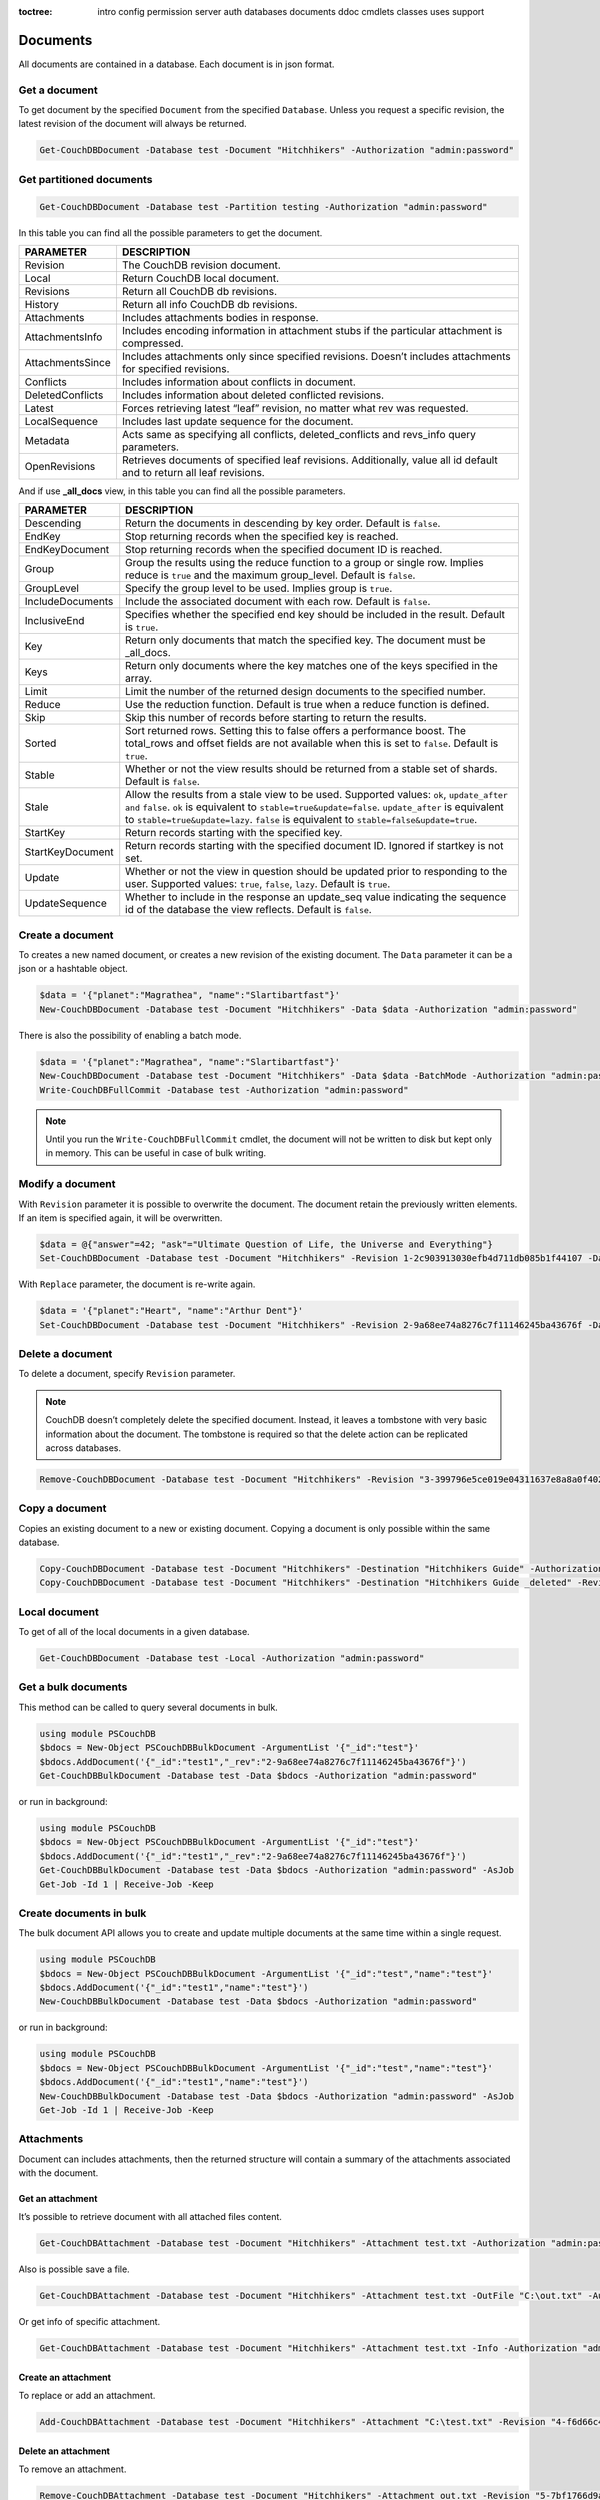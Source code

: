:toctree:

    intro
    config
    permission
    server
    auth
    databases
    documents
    ddoc
    cmdlets
    classes
    uses
    support

Documents
=========

All documents are contained in a database. Each document is in json format.

Get a document
______________

To get document by the specified ``Document`` from the specified ``Database``. Unless you request a specific revision, the latest revision of the document will always be returned.

.. code-block:: powershell

    Get-CouchDBDocument -Database test -Document "Hitchhikers" -Authorization "admin:password"

Get partitioned documents
_________________________

.. code-block:: powershell

    Get-CouchDBDocument -Database test -Partition testing -Authorization "admin:password"

In this table you can find all the possible parameters to get the document.

================    ===========
PARAMETER           DESCRIPTION
================    ===========
Revision            The CouchDB revision document.
Local               Return CouchDB local document.
Revisions           Return all CouchDB db revisions.
History             Return all info CouchDB db revisions.
Attachments         Includes attachments bodies in response.
AttachmentsInfo     Includes encoding information in attachment stubs if the particular attachment is compressed.
AttachmentsSince    Includes attachments only since specified revisions. Doesn’t includes attachments for specified revisions.
Conflicts           Includes information about conflicts in document.
DeletedConflicts    Includes information about deleted conflicted revisions.
Latest              Forces retrieving latest “leaf” revision, no matter what rev was requested.
LocalSequence       Includes last update sequence for the document.
Metadata            Acts same as specifying all conflicts, deleted_conflicts and revs_info query parameters.
OpenRevisions       Retrieves documents of specified leaf revisions. Additionally, value all id default and  to return all leaf revisions.
================    ===========

And if use **_all_docs** view, in this table you can find all the possible parameters.

================    ===========
PARAMETER           DESCRIPTION
================    ===========
Descending          Return the documents in descending by key order. Default is ``false``.
EndKey              Stop returning records when the specified key is reached.
EndKeyDocument      Stop returning records when the specified document ID is reached.
Group				Group the results using the reduce function to a group or single row. Implies reduce is ``true`` and the maximum group_level. Default is ``false``.
GroupLevel			Specify the group level to be used. Implies group is ``true``.
IncludeDocuments	Include the associated document with each row. Default is ``false``.
InclusiveEnd		Specifies whether the specified end key should be included in the result. Default is ``true``.
Key					Return only documents that match the specified key. The document must be _all_docs.
Keys				Return only documents where the key matches one of the keys specified in the array.
Limit				Limit the number of the returned design documents to the specified number.
Reduce				Use the reduction function. Default is true when a reduce function is defined.
Skip				Skip this number of records before starting to return the results.
Sorted				Sort returned rows. Setting this to false offers a performance boost. The total_rows and offset fields are not available when this is set to ``false``. Default is ``true``.
Stable				Whether or not the view results should be returned from a stable set of shards. Default is ``false``.
Stale				Allow the results from a stale view to be used. Supported values: ``ok``, ``update_after and`` ``false``. ``ok`` is equivalent to ``stable=true&update=false``. ``update_after`` is equivalent to ``stable=true&update=lazy``. ``false`` is equivalent to ``stable=false&update=true``.
StartKey			Return records starting with the specified key.
StartKeyDocument	Return records starting with the specified document ID. Ignored if startkey is not set.
Update				Whether or not the view in question should be updated prior to responding to the user. Supported values: ``true``, ``false``, ``lazy``. Default is ``true``.
UpdateSequence		Whether to include in the response an update_seq value indicating the sequence id of the database the view reflects. Default is ``false``.
================    ===========


Create a document
_________________

To creates a new named document, or creates a new revision of the existing document. The ``Data`` parameter it can be a json or a hashtable object.

.. code-block:: powershell

    $data = '{"planet":"Magrathea", "name":"Slartibartfast"}'
    New-CouchDBDocument -Database test -Document "Hitchhikers" -Data $data -Authorization "admin:password"

There is also the possibility of enabling a batch mode.

.. code-block:: powershell

    $data = '{"planet":"Magrathea", "name":"Slartibartfast"}'
    New-CouchDBDocument -Database test -Document "Hitchhikers" -Data $data -BatchMode -Authorization "admin:password"
    Write-CouchDBFullCommit -Database test -Authorization "admin:password"

.. note::
    Until you run the ``Write-CouchDBFullCommit`` cmdlet, the document will not be written to disk but kept only in memory. This can be useful in case of bulk writing.

Modify a document
__________________

With ``Revision`` parameter it is possible to overwrite the document. The document retain the previously written elements. If an item is specified again, it will be overwritten.

.. code-block:: powershell

    $data = @{"answer"=42; "ask"="Ultimate Question of Life, the Universe and Everything"}
    Set-CouchDBDocument -Database test -Document "Hitchhikers" -Revision 1-2c903913030efb4d711db085b1f44107 -Data $data -Authorization "admin:password"

With ``Replace`` parameter, the document is re-write again.

.. code-block:: powershell

    $data = '{"planet":"Heart", "name":"Arthur Dent"}'
    Set-CouchDBDocument -Database test -Document "Hitchhikers" -Revision 2-9a68ee74a8276c7f11146245ba43676f -Data $data -Replace -Authorization "admin:password"

Delete a document
__________________

To delete a document, specify ``Revision`` parameter.

.. note::
    CouchDB doesn’t completely delete the specified document. Instead, it leaves a tombstone with very basic information about the document. The tombstone is required so that the delete action can be replicated across databases.

.. code-block:: powershell

    Remove-CouchDBDocument -Database test -Document "Hitchhikers" -Revision "3-399796e5ce019e04311637e8a8a0f402" -Authorization "admin:password"

Copy a document
_______________

Copies an existing document to a new or existing document. Copying a document is only possible within the same database.

.. code-block:: powershell

    Copy-CouchDBDocument -Database test -Document "Hitchhikers" -Destination "Hitchhikers Guide" -Authorization "admin:password"
    Copy-CouchDBDocument -Database test -Document "Hitchhikers" -Destination "Hitchhikers Guide _deleted" -Revision 3-399796e5ce019e04311637e8a8a0f402 -Authorization "admin:password"

Local document
______________

To get of all of the local documents in a given database. 

.. code-block:: powershell

    Get-CouchDBDocument -Database test -Local -Authorization "admin:password"

Get a bulk documents
____________________

This method can be called to query several documents in bulk. 

.. code-block:: powershell

    using module PSCouchDB
    $bdocs = New-Object PSCouchDBBulkDocument -ArgumentList '{"_id":"test"}'
    $bdocs.AddDocument('{"_id":"test1","_rev":"2-9a68ee74a8276c7f11146245ba43676f"}')
    Get-CouchDBBulkDocument -Database test -Data $bdocs -Authorization "admin:password"

or run in background:

.. code-block:: powershell

    using module PSCouchDB
    $bdocs = New-Object PSCouchDBBulkDocument -ArgumentList '{"_id":"test"}'
    $bdocs.AddDocument('{"_id":"test1","_rev":"2-9a68ee74a8276c7f11146245ba43676f"}')
    Get-CouchDBBulkDocument -Database test -Data $bdocs -Authorization "admin:password" -AsJob
    Get-Job -Id 1 | Receive-Job -Keep

Create documents in bulk
________________________

The bulk document API allows you to create and update multiple documents at the same time within a single request.

.. code-block:: powershell

    using module PSCouchDB
    $bdocs = New-Object PSCouchDBBulkDocument -ArgumentList '{"_id":"test","name":"test"}'
    $bdocs.AddDocument('{"_id":"test1","name":"test"}')
    New-CouchDBBulkDocument -Database test -Data $bdocs -Authorization "admin:password"

or run in background:

.. code-block:: powershell

    using module PSCouchDB
    $bdocs = New-Object PSCouchDBBulkDocument -ArgumentList '{"_id":"test","name":"test"}'
    $bdocs.AddDocument('{"_id":"test1","name":"test"}')
    New-CouchDBBulkDocument -Database test -Data $bdocs -Authorization "admin:password" -AsJob
    Get-Job -Id 1 | Receive-Job -Keep


Attachments
___________

Document can includes attachments, then the returned structure will contain a summary of the attachments associated with the document.

Get an attachment
*****************

It’s possible to retrieve document with all attached files content.

.. code-block:: powershell

    Get-CouchDBAttachment -Database test -Document "Hitchhikers" -Attachment test.txt -Authorization "admin:password"

Also is possible save a file.

.. code-block:: powershell

    Get-CouchDBAttachment -Database test -Document "Hitchhikers" -Attachment test.txt -OutFile "C:\out.txt" -Authorization "admin:password"

Or get info of specific attachment.

.. code-block:: powershell

    Get-CouchDBAttachment -Database test -Document "Hitchhikers" -Attachment test.txt -Info -Authorization "admin:password"

Create an attachment
********************

To replace or add an attachment.

.. code-block:: powershell

    Add-CouchDBAttachment -Database test -Document "Hitchhikers" -Attachment "C:\test.txt" -Revision "4-f6d66c4d70da66cded6bea889468eb14" -Authorization "admin:password"

Delete an attachment
********************

To remove an attachment.

.. code-block:: powershell

    Remove-CouchDBAttachment -Database test -Document "Hitchhikers" -Attachment out.txt -Revision "5-7bf1766d9a5f3e4a60b400e98d62f523" -Authorization "admin:password"

Revisions
_________

Get a list of revisions
***********************

You can obtain a list of the revisions for a given document.

.. code-block:: powershell

    Get-CouchDBDocument -Database test -Document "Hitchhikers" -Revisions -Authorization "admin:password"

Get a history of revisions
**************************

You can get additional information (history) about the revisions for a given document.

.. code-block:: powershell

    Get-CouchDBDocument -Database test -Document "Hitchhikers" -History -Authorization "admin:password"

Get a specific revision
***********************

To get a specific revision, use the ``Revision`` parameter, and specify the full revision number. 

.. code-block:: powershell

    Get-CouchDBDocument -Database test -Document "Hitchhikers" -Revision "5-7bf1766d9a5f3e4a60b400e98d62f523" -Authorization "admin:password"

Missing revision
****************

With given a list of document revisions, returns the document revisions that do not exist in the database.

.. code-block:: powershell

    Get-CouchDBMissingRevision -Database test -Document "Hitchhikers" -Revision 2-7051cbe5c8faecd085a3fa619e6e6337,5-7bf1766d9a5f3e4a60b400e98d62f523 -Authorization "admin:password"

Purge document
______________

A database purge permanently removes the references to documents in the database. 
Normal deletion of a document within CouchDB does not remove the document from the database, instead, the document is marked as _deleted=true (and a new revision is created). 
This is to ensure that deleted documents can be replicated to other databases as having been deleted. 

.. code-block:: powershell

    Clear-CouchDBDocuments -Database test -Document "Hitchhikers" -Authorization "admin:password"

Query
=====

Find a document
_______________

To search for documents in a database, use the following cmdlet.

.. code-block:: powershell

    Find-CouchDBDocuments -Database test -Selector "name" -Operator eq -Value "Arthur Dent" -Fields _id,name,planet -Authorization "admin:password"

or with native Mango query

.. code-block:: powershell

    Find-CouchDBDocuments -Database test -Find '{"selector": {"name":{"$eq":"Arthur Dent"}},"fields":["_id","name","planet"]}' -Authorization "admin:password"

or with class (for complex query)

.. code-block:: powershell

    using module PSCouchDB
    $q = New-Object -TypeName PSCouchDBQuery
    $q.AddSelector("name","Arthur Dent")
    $q.AddSelectorOperator('$eq')
    $q.AddFields("_id")
    $q.AddFields("name")
    $q.AddFields("planet")
    Find-CouchDBDocuments -Database test -Find $q.GetNativeQuery() -Authorization "admin:password"

or search partitioned documents in a database, use the following cmdlet.

.. code-block:: powershell

    Find-CouchDBDocuments -Database test -Partition test -Selector "name" -Operator eq -Value "Arthur Dent" -Fields _id,name,planet

If you want to use Mango queries, follow the next sections. Otherwise you can see more examples in the `Classes section <classes.html>`_.

Search a document
*****************

To perform a more generic search in a database, without knowing the various selectors, use:

.. code-block:: powershell

    Search-CouchDBFullText -Database test -Patterns "space","planet" -Authorization "admin:password"

.. warning::
    This search is much slower than the ``Find-CouchdbDocuments`` cmdlet.

Selector
********

Selectors are expressed as a JSON object describing documents of interest. Within this structure, you can apply conditional logic using specially named fields.

.. code-block:: json

    {
        "selector": {
            "name": "Arthur Dent"
        }
    }

.. code-block:: json

    {
        "selector": {
            "name": {
                "FirstName": "Arthur Dent"
            }
        }
    }

    {
        "selector": {
            "name.FirstName": "Arthur Dent"
        }
    }

Operators
*********

Operators are identified by the use of a dollar sign ($) prefix in the name field.
There are two core types of operators in the selector syntax:

*   Combination operators
*   Condition operators

.. code-block:: json

    {
        "selector": {
            "name": "Arthur Dent"
        }
    }

There are two implicit operators:

*   Equality
*   And

In a selector, any field containing a JSON value, but that has no operators in it, is considered to be an equality condition. The implicit equality test applies also for fields and subfields.

.. code-block:: json

    {
        "selector": {
            "name": {
                "$eq": "Arthur Dent"
            }
        }
    }

is same to

.. code-block:: json

    {
        "selector": {
            "name": "Arthur Dent"
        }
    }

List of available operators:

+---------------+----------+--------------------------------------------------------------------------------------------------------------------------------------------------------------+
| Operator type | Operator | Purpose                                                                                                                                                      |
+===============+==========+==============================================================================================================================================================+
| (In)equality  | lt       | The field is less than the argument                                                                                                                          |
+---------------+----------+--------------------------------------------------------------------------------------------------------------------------------------------------------------+
|               | lte      | The field is less than or equal to the argument                                                                                                              |
+---------------+----------+--------------------------------------------------------------------------------------------------------------------------------------------------------------+
|               | eq       | The field is equal to the argument                                                                                                                           |
+---------------+----------+--------------------------------------------------------------------------------------------------------------------------------------------------------------+
|               | ne       | The field is not equal to the argument                                                                                                                       |
+---------------+----------+--------------------------------------------------------------------------------------------------------------------------------------------------------------+
|               | gte      | The field is greater than or equal to the argument                                                                                                           |
+---------------+----------+--------------------------------------------------------------------------------------------------------------------------------------------------------------+
|               | gt       | The field is greater than the to the argument                                                                                                                |
+---------------+----------+--------------------------------------------------------------------------------------------------------------------------------------------------------------+
| Object        | exists   | Check whether the field exists or not, regardless                                                                                                            |
+---------------+----------+--------------------------------------------------------------------------------------------------------------------------------------------------------------+
|               | type     | Check the document field’s type. Valid values are "null", "boolean", "number", "string", "array", and "object"                                               |
+---------------+----------+--------------------------------------------------------------------------------------------------------------------------------------------------------------+
| Array         | in       | The document field must exist in the list provided                                                                                                           |
+---------------+----------+--------------------------------------------------------------------------------------------------------------------------------------------------------------+
|               | nin      | The document field not must exist in the list provided                                                                                                       |
+---------------+----------+--------------------------------------------------------------------------------------------------------------------------------------------------------------+
|               | size     | Special condition to match the length of an array field in a document. Non-array fields cannot match this condition                                          |
+---------------+----------+--------------------------------------------------------------------------------------------------------------------------------------------------------------+
| Miscellaneous | mod      | Divisor and Remainder are both positive or negative integers. Non-integer values result in a 404.                                                            |
+---------------+----------+--------------------------------------------------------------------------------------------------------------------------------------------------------------+
|               | regex    | A regular expression pattern to match against the document field.The matching algorithms are based on the Perl Compatible Regular Expression (PCRE) library. |
+---------------+----------+--------------------------------------------------------------------------------------------------------------------------------------------------------------+

Examples

.. code-block:: powershell

    using module PSCouchDB
    $q = New-Object -TypeName PSCouchDBQuery
    $q.AddSelector("name","Arthur Dent")
    $q.AddSelectorOperator('$eq')
    $q.AddFields("_id")
    $q.AddFields("name")
    $q.AddFields("planet")
    Find-CouchDBDocuments -Database test -Find $q.GetNativeQuery() -Authorization "admin:password"

.. code-block:: powershell

    Find-CouchDBDocuments -Database test -Selector "name" -Operator eq -Value "Arthur Dent" -Fields _id,name,planet -Authorization "admin:password"

.. warning::
    Pay attention to the ``$`` (dollar) sign. If you use the PSCouchDBQuery class or a native query, the sign is required.


Logical operators
*****************

Logical operators are used to combine selectors.

.. important::
    Logical operators are only avalaible when creating an object of type ``PSCouchDBQuery`` or use a native query string. 
    For more details, see `Classes section <classes.html>`_ section. 

AND

.. code-block:: json

    {
        "$and": [
            {
                "_id": { "$gt": null }
            },
            {
                "name": {
                    "$eq": "Arthur Dent"
                }
            }
        ]
    }

OR

.. code-block:: json

    {
        "name": "Arthur Dent",
        "$or": [
            { "planet": "Heart" },
            { "planet": "Magrathea" }
        ]
    }

NOT 

.. code-block:: json

    {
        "name": {
            "$eq": "Arthur Dent"
        },
        "name": {
            "$eq": "Slartibartfast"
        },
        "$not": {
            "name": "Ford Prefect"
        }
    }

+-----------+---------------------------------------------------------------------------------------------------------------------------------------+
| Operator  | Purpose                                                                                                                               |
+===========+=======================================================================================================================================+
| and       | Matches if all the selectors in the array match                                                                                       |
+-----------+---------------------------------------------------------------------------------------------------------------------------------------+
| or        | Matches if any of the selectors in the array match. All selectors must use the same index                                             |
+-----------+---------------------------------------------------------------------------------------------------------------------------------------+
| not       | Matches if the given selector does not match                                                                                          |
+-----------+---------------------------------------------------------------------------------------------------------------------------------------+
| nor       | Matches if none of the selectors in the array match                                                                                   |
+-----------+---------------------------------------------------------------------------------------------------------------------------------------+
| all       | Matches an array value if it contains all the elements of the argument array                                                          |
+-----------+---------------------------------------------------------------------------------------------------------------------------------------+
| elemMatch | Matches and returns all documents that contain an array field with at least one element that matches all the specified query criteria |
+-----------+---------------------------------------------------------------------------------------------------------------------------------------+
| allMatch  | Matches and returns all documents that contain an array field with all its elements matching all the specified query criteria         |
+-----------+---------------------------------------------------------------------------------------------------------------------------------------+

Sort
****

The sort field contains a list of field name and direction pairs, expressed as a basic array. The first field name and direction pair is the topmost level of sort. The second pair, if provided, is the next level of sort.
The direction value is "asc" for ascending, and "desc" for descending. If you omit the direction value, the default "asc" is used.

.. code-block:: json

    {
        "selector": {"name": "Arthur Dent"},
        "sort": [{"name": "asc"}, {"planet": "asc"}]
    }

.. code-block:: powershell

    Find-CouchDBDocuments -Database test -Selector "name" -Operator eq -Value "Arthur Dent" -Fields _id,name,planet -Sort name,planet -Authorization "admin:password"

Limit
*****

Maximum number of results returned. Default is 25.

.. code-block:: powershell

    Find-CouchDBDocuments -Database test -Selector "name" -Operator eq -Value "Arthur Dent" -Fields _id,name,planet -Limit 100 -Authorization "admin:password"

Skip
****

Skip the first ‘n’ results, where ‘n’ is the value specified.

.. code-block:: powershell

    Find-CouchDBDocuments -Database test -Selector "name" -Operator eq -Value "Arthur Dent" -Fields _id,name,planet -Skip 10 -Authorization "admin:password"

Use index
*********

Instruct a query to use a specific index.

.. code-block:: powershell

    Find-CouchDBDocuments -Database test -Selector "name" -Operator eq -Value "Arthur Dent" -Fields _id,name,planet -UseIndex "index_planet" -Authorization "admin:password"

Read quorum
***********

Read quorum needed for the result. This defaults to 1, in which case the document found in the index is returned.

If set to a higher value, each document is read from at least that many replicas before it is returned in the results. This is likely to take more time than using only the document stored locally with the index.

.. code-block:: powershell

    Find-CouchDBDocuments -Database test -Selector "name" -Operator eq -Value "Arthur Dent" -Fields _id,name,planet -ReadQuorum 3 -Authorization "admin:password"

Bookmark
********

 A string that enables you to specify which page of results you require. 
 Used for paging through result sets. 
 Every query returns an opaque string under the bookmark key that can then be passed back in a query to get the next page of results. 
 If any part of the selector query changes between requests, the results are undefined. 

.. code-block:: powershell

    Find-CouchDBDocuments -Database test -Selector "name" -Operator eq -Value "Arthur Dent" -Fields _id,name,planet -Bookmark "my_bookmark" -Authorization "admin:password"

No Update
*********

Whether to update the index prior to returning the result. Default is true.

.. code-block:: powershell

    Find-CouchDBDocuments -Database test -Selector "name" -Operator eq -Value "Arthur Dent" -Fields _id,name,planet -NoUpdate -Authorization "admin:password"

Stable
******

Whether or not the view results should be returned from a “stable” set of shards.

.. code-block:: powershell

    Find-CouchDBDocuments -Database test -Selector "name" -Operator eq -Value "Arthur Dent" -Fields _id,name,planet -Stable -Authorization "admin:password"

Stale
*****

Combination of ``update=false`` and ``stable=true`` options. Possible options: ``"ok"``

.. code-block:: powershell

    Find-CouchDBDocuments -Database test -Selector "name" -Operator eq -Value "Arthur Dent" -Fields _id,name,planet -Stale 'ok' -Authorization "admin:password"

Execution statistics
********************

Include execution statistics in the query response.

.. code-block:: powershell

    Find-CouchDBDocuments -Database test -Selector "name" -Operator eq -Value "Arthur Dent" -Fields _id,name,planet -ExecutionStats -Authorization "admin:password"

Explain
*******

Shows which index is being used by the query.

.. code-block:: powershell

    Find-CouchDBDocuments -Database test -Selector "name" -Operator eq -Value "Arthur Dent" -Fields _id,name,planet -Sort name,planet -Explain -Authorization "admin:password"